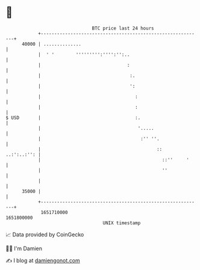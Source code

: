 * 👋

#+begin_example
                                   BTC price last 24 hours                    
               +------------------------------------------------------------+ 
         40000 | ..............                                             | 
               |  ' '        ''''''''':'''':'':..                           | 
               |                                :                           | 
               |                                 :.                         | 
               |                                 ':                         | 
               |                                   :                        | 
               |                                   :                        | 
   $ USD       |                                   :.                       | 
               |                                    '.....                  | 
               |                                     :'' ''.                | 
               |                                           ::   ..:':..:'': | 
               |                                             ::''     '     | 
               |                                             ''             | 
               |                                                            | 
         35000 |                                                            | 
               +------------------------------------------------------------+ 
                1651710000                                        1651800000  
                                       UNIX timestamp                         
#+end_example
📈 Data provided by CoinGecko

🧑‍💻 I'm Damien

✍️ I blog at [[https://www.damiengonot.com][damiengonot.com]]

